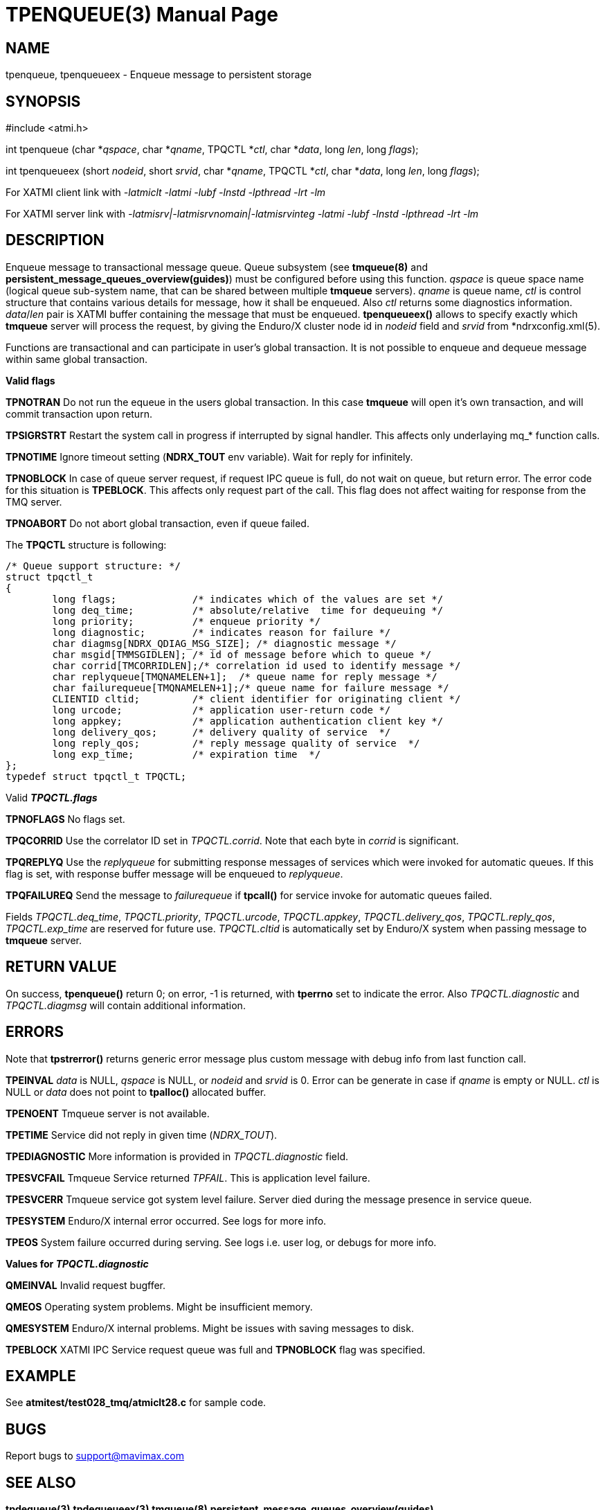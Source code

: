 TPENQUEUE(3)
============
:doctype: manpage


NAME
----
tpenqueue, tpenqueueex - Enqueue message to persistent storage


SYNOPSIS
--------
#include <atmi.h>

int tpenqueue (char *'qspace', char *'qname', TPQCTL *'ctl', char *'data', long 'len', long 'flags');

int tpenqueueex (short 'nodeid', short 'srvid', char *'qname', TPQCTL *'ctl', char *'data', long 'len', long 'flags');


For XATMI client link with '-latmiclt -latmi -lubf -lnstd -lpthread -lrt -lm'

For XATMI server link with '-latmisrv|-latmisrvnomain|-latmisrvinteg -latmi -lubf -lnstd -lpthread -lrt -lm'

DESCRIPTION
-----------
Enqueue message to transactional message queue. Queue subsystem (see *tmqueue(8)* 
and *persistent_message_queues_overview(guides)*) must be configured before using 
this function. 'qspace' is queue space name (logical queue sub-system name, 
that can be shared between multiple *tmqueue* servers). 'qname' is queue name, 
'ctl' is control structure that contains various details for message, how it 
shall be enqueued. Also 'ctl' returns some diagnostics information. 'data'/'len' 
pair is XATMI buffer containing the message that must be enqueued. *tpenqueueex()* 
allows to specify exactly which *tmqueue* server will process the request, 
by giving the Enduro/X cluster node id in 'nodeid' field and 'srvid' 
from *ndrxconfig.xml(5).

Functions are transactional and can participate in user's global transaction. 
It is not possible to enqueue and dequeue message within same global transaction.

*Valid flags*

*TPNOTRAN* Do not run the equeue in the users global transaction. 
In this case *tmqueue* will open it's own transaction, and will commit 
transaction upon return.

*TPSIGRSTRT* Restart the system call in progress if interrupted by signal handler.
This affects only underlaying mq_* function calls.

*TPNOTIME* Ignore timeout setting (*NDRX_TOUT* env variable). 
Wait for reply for infinitely.

*TPNOBLOCK* In case of queue server request, if request IPC queue is full, 
do not wait on queue, but return error. The error code for this 
situation is *TPEBLOCK*. This affects only request part of the call. 
This flag does not affect waiting for response from the TMQ server.

*TPNOABORT* Do not abort global transaction, even if queue failed.

The *TPQCTL* structure is following:

--------------------------------------------------------------------------------

/* Queue support structure: */
struct tpqctl_t 
{
        long flags;             /* indicates which of the values are set */             
        long deq_time;          /* absolute/relative  time for dequeuing */             
        long priority;          /* enqueue priority */          
        long diagnostic;        /* indicates reason for failure */              
        char diagmsg[NDRX_QDIAG_MSG_SIZE]; /* diagnostic message */
        char msgid[TMMSGIDLEN]; /* id of message before which to queue */               
        char corrid[TMCORRIDLEN];/* correlation id used to identify message */          
        char replyqueue[TMQNAMELEN+1];  /* queue name for reply message */              
        char failurequeue[TMQNAMELEN+1];/* queue name for failure message */            
        CLIENTID cltid;         /* client identifier for originating client */          
        long urcode;            /* application user-return code */              
        long appkey;            /* application authentication client key */             
        long delivery_qos;      /* delivery quality of service  */              
        long reply_qos;         /* reply message quality of service  */         
        long exp_time;          /* expiration time  */          
};              
typedef struct tpqctl_t TPQCTL;      

--------------------------------------------------------------------------------

Valid *'TPQCTL.flags'*

*TPNOFLAGS* No flags set.

*TPQCORRID* Use the correlator ID set in 'TPQCTL.corrid'. 
Note that each byte in 'corrid' is significant.

*TPQREPLYQ* Use the 'replyqueue' for submitting response messages of services 
which were invoked for automatic queues. If this flag is set, with 
response buffer message will be enqueued to 'replyqueue'.

*TPQFAILUREQ* Send the message to 'failurequeue' if *tpcall()* for 
service invoke for automatic queues failed.

Fields 'TPQCTL.deq_time', 'TPQCTL.priority', 'TPQCTL.urcode', 'TPQCTL.appkey', 
'TPQCTL.delivery_qos', 'TPQCTL.reply_qos', 'TPQCTL.exp_time' are reserved 
for future use. 'TPQCTL.cltid' is 
automatically set by Enduro/X system when passing message to *tmqueue* server.

RETURN VALUE
------------
On success, *tpenqueue()* return 0; on error, -1 is returned, with 
*tperrno* set to indicate the error. Also 'TPQCTL.diagnostic' and 
'TPQCTL.diagmsg' will contain additional information.

ERRORS
------
Note that *tpstrerror()* returns generic error message plus custom message 
with debug info from last function call.

*TPEINVAL* 'data' is NULL, 'qspace' is NULL, or 'nodeid' and 'srvid' is 0. 
Error can be generate in case if 'qname' is empty or NULL. 'ctl' is NULL or 
'data' does not point to *tpalloc()* allocated buffer.

*TPENOENT* Tmqueue server is not available.

*TPETIME* Service did not reply in given time ('NDRX_TOUT'). 

*TPEDIAGNOSTIC* More information is provided in 'TPQCTL.diagnostic' field.

*TPESVCFAIL* Tmqueue Service returned 'TPFAIL'. This is application level failure.

*TPESVCERR* Tmqueue service got system level failure. Server died during the 
message presence in service queue.

*TPESYSTEM* Enduro/X internal error occurred. See logs for more info.

*TPEOS* System failure occurred during serving. See logs i.e. user log, or 
debugs for more info.

*Values for 'TPQCTL.diagnostic'*

*QMEINVAL* Invalid request bugffer.

*QMEOS* Operating system problems. Might be insufficient memory.

*QMESYSTEM* Enduro/X internal problems. Might be issues with saving 
messages to disk.

*TPEBLOCK* XATMI IPC Service request queue was full and *TPNOBLOCK* 
flag was specified.


EXAMPLE
-------
See *atmitest/test028_tmq/atmiclt28.c* for sample code.

BUGS
----
Report bugs to support@mavimax.com

SEE ALSO
--------
*tpdequeue(3)* *tpdequeueex(3)* *tmqueue(8)* *persistent_message_queues_overview(guides)*

COPYING
-------
(C) Mavimax, Ltd

